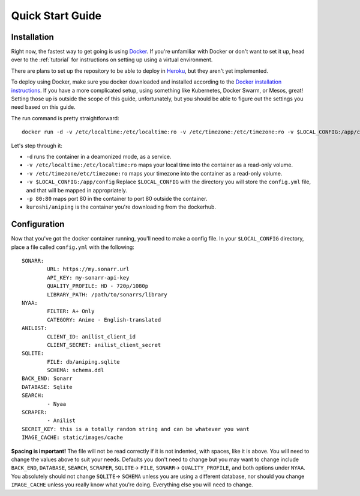 .. _quick-start:

Quick Start Guide
=================

Installation
------------
Right now, the fastest way to get going is using Docker_. If you're unfamiliar with Docker
or don't want to set it up, head over to the :ref:`tutorial` for instructions on setting up using
a virtual environment.

There are plans to set up the repository to be able to deploy in Heroku_, but they aren't yet
implemented.

To deploy using Docker, make sure you docker downloaded and installed according to the 
`Docker installation instructions`_. If you have a more complicated setup, using something like 
Kubernetes, Docker Swarm, or Mesos, great! Setting those up is outside the scope of this guide,
unfortunately, but you should be able to figure out the settings you need based on this guide.

The run command is pretty straightforward::

    docker run -d -v /etc/localtime:/etc/localtime:ro -v /etc/timezone:/etc/timezone:ro -v $LOCAL_CONFIG:/app/config -p 80:80 kuroshi/aniping

Let's step through it:

- ``-d`` runs the container in a deamonized mode, as a service.
- ``-v /etc/localtime:/etc/localtime:ro`` maps your local time into the container as a read-only volume.
- ``-v /etc/timezone/etc/timezone:ro`` maps your timezone into the container as a read-only volume.
- ``-v $LOCAL_CONFIG:/app/config`` Replace ``$LOCAL_CONFIG`` with the directory you will store the ``config.yml`` file, and that will be mapped in appropriately.
- ``-p 80:80`` maps port 80 in the container to port 80 outside the container.
- ``kuroshi/aniping`` is the container you're downloading from the dockerhub.

Configuration
-------------
Now that you've got the docker container running, you'll need to make a config file. In your 
``$LOCAL_CONFIG`` directory, place a file called ``config.yml`` with the following::

		SONARR:
			URL: https://my.sonarr.url
			API_KEY: my-sonarr-api-key
			QUALITY_PROFILE: HD - 720p/1080p
			LIBRARY_PATH: /path/to/sonarrs/library
		NYAA:
			FILTER: A+ Only
			CATEGORY: Anime - English-translated
		ANILIST:
			CLIENT_ID: anilist_client_id
			CLIENT_SECRET: anilist_client_secret
		SQLITE:
			FILE: db/aniping.sqlite
			SCHEMA: schema.ddl
		BACK_END: Sonarr
		DATABASE: Sqlite
		SEARCH:
			- Nyaa
		SCRAPER:
			- Anilist
		SECRET_KEY: this is a totally random string and can be whatever you want
		IMAGE_CACHE: static/images/cache

	
**Spacing is important!** The file will not be read correctly if it is not indented, with spaces, like
it is above. You will need to change the values above to suit your needs. Defaults you don't need to change but you may want to change include ``BACK_END``, ``DATABASE``, ``SEARCH``, ``SCRAPER``, ``SQLITE``-> ``FILE``, ``SONARR``-> ``QUALITY_PROFILE``, and both options under ``NYAA``. You absolutely should not change ``SQLITE``-> ``SCHEMA`` unless you are using a different database, nor should you change ``IMAGE_CACHE`` unless you really know what you're doing. Everything else you will need to change.

.. _Docker: https://docker.com
.. _Heroku: https://heroku.com
.. _Docker installation instructions: https://docs.docker.com/engine/installation/
.. _Anilist Developer Page: https://anilist.co/settings/developer